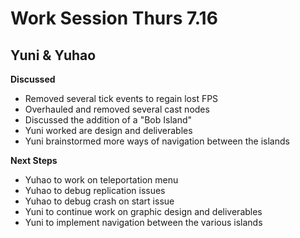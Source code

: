 * Work Session Thurs 7.16
** Yuni & Yuhao

*Discussed*
- Removed several tick events to regain lost FPS
- Overhauled and removed several cast nodes
- Discussed the addition of a "Bob Island"
- Yuni worked are design and deliverables
- Yuni brainstormed more ways of navigation between the islands

*Next Steps*
- Yuhao to work on teleportation menu
- Yuhao to debug replication issues
- Yuhao to debug crash on start issue
- Yuni to continue work on graphic design and deliverables
- Yuni to implement navigation between the various islands